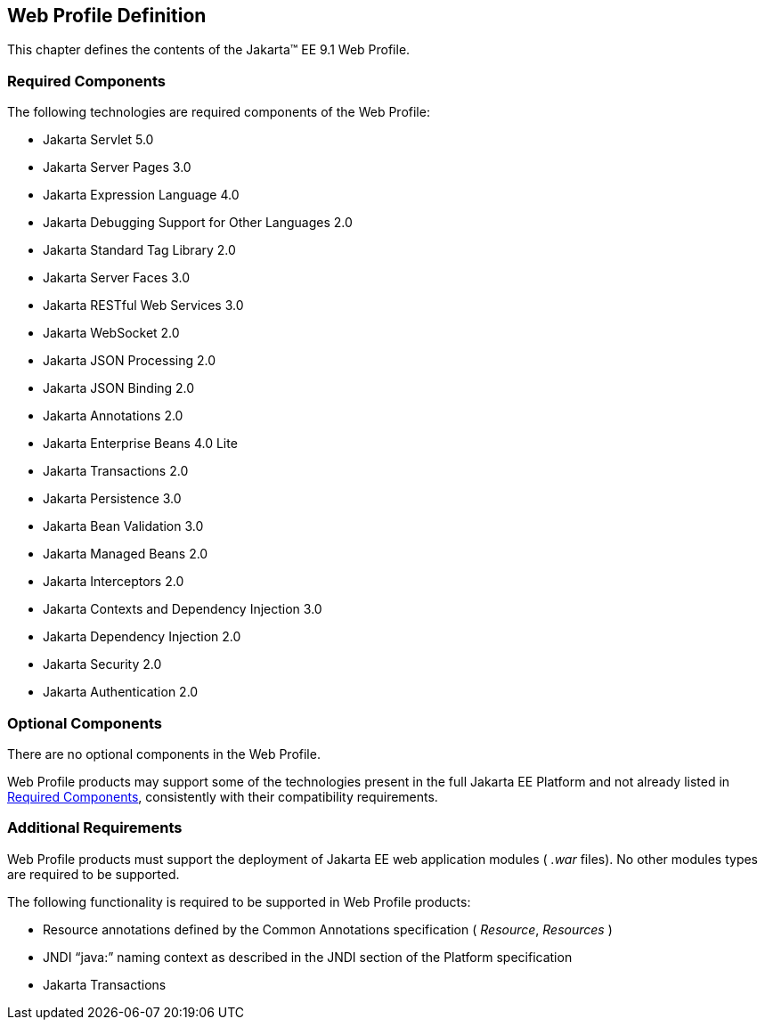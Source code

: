 == Web Profile Definition

This chapter defines the contents of the
Jakarta™ EE 9.1 Web Profile.

[[a43]]
=== Required Components

The following technologies are required
components of the Web Profile:

* Jakarta Servlet 5.0
* Jakarta Server Pages 3.0
* Jakarta Expression Language  4.0
* Jakarta Debugging Support for Other Languages 2.0
* Jakarta Standard Tag Library  2.0
* Jakarta Server Faces  3.0
* Jakarta RESTful Web Services 3.0
* Jakarta WebSocket  2.0
* Jakarta JSON Processing  2.0
* Jakarta JSON Binding  2.0
* Jakarta Annotations  2.0
* Jakarta Enterprise Beans  4.0 Lite
* Jakarta Transactions 2.0
* Jakarta Persistence  3.0
* Jakarta Bean Validation 3.0
* Jakarta Managed Beans 2.0
* Jakarta Interceptors 2.0
* Jakarta Contexts and Dependency Injection  3.0
* Jakarta Dependency Injection  2.0
* Jakarta Security  2.0
* Jakarta Authentication 2.0

=== Optional Components

There are no optional components in the Web
Profile.

Web Profile products may support some of the
technologies present in the full Jakarta EE Platform and not already listed
in <<a43, Required Components>>,
consistently with their compatibility requirements.

[[a69]]
=== Additional Requirements

Web Profile products must support the
deployment of Jakarta EE web application modules ( _.war_ files). No other
modules types are required to be supported.

The following functionality is required to be supported in Web Profile products:

* Resource annotations defined by the Common Annotations specification ( _Resource_, _Resources_ )
* JNDI “java:” naming context as described in the JNDI section of the Platform specification
* Jakarta Transactions